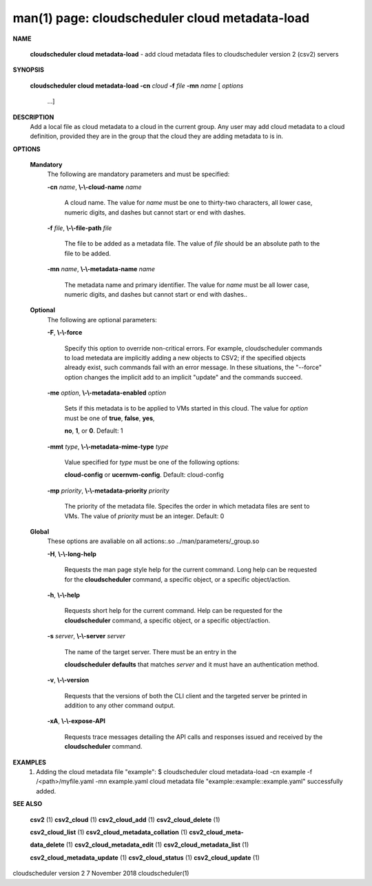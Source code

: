 .. File generated by /hepuser/crlb/Git/cloudscheduler/utilities/cli_doc_to_rst - DO NOT EDIT
..
.. To modify the contents of this file:
..   1. edit the man page file(s) ".../cloudscheduler/cli/man/csv2_cloud_metadata-load.1"
..   2. run the utility ".../cloudscheduler/utilities/cli_doc_to_rst"
..

man(1) page: cloudscheduler cloud metadata-load
===============================================

 
 
 

**NAME**
       
       **cloudscheduler cloud metadata-load**
       - add cloud metadata files to
       cloudscheduler version 2 (csv2) servers
 

**SYNOPSIS**
       
       **cloudscheduler cloud metadata-load -cn**
       *cloud*
       **-f**
       *file*
       **-mn**
       *name*
       [
       *options*
                      ...]
 

**DESCRIPTION**
       Add  a  local  file  as cloud metadata to a cloud in the current group.
       Any user may add cloud metadata to a cloud  definition,  provided  they
       are in the group that the cloud they are adding metadata to is in.
 

**OPTIONS**
   
   **Mandatory**
       The following are mandatory parameters and must be specified:
 
       
       **-cn**
       *name*,
       **\\-\\-cloud-name**
       *name*
              A  cloud  name.   The  value  for 
              *name*
              must be one to thirty-two
              characters, all lower case, numeric digits, and dashes but  
              cannot start or end with dashes.
 
       
       **-f**
       *file*,
       **\\-\\-file-path**
       *file*
              The  file  to  be  added  as a metadata file.  The value of 
              *file*
              should be an absolute path to the file to be added.
 
       
       **-mn**
       *name*,
       **\\-\\-metadata-name**
       *name*
              The metadata name and primary identifier.  The  value  for  
              *name*
              must  be  all  lower case, numeric digits, and dashes but cannot
              start or end with dashes..
 
   
   **Optional**
       The following are optional parameters:
 
       
       **-F**,
       **\\-\\-force**
              Specify this option to override non-critical errors.  For  
              example,  cloudscheduler  commands  to  load metedata are implicitly
              adding a new objects to CSV2; if the specified  objects  already
              exist, such commands fail with an error message.  In these 
              situations, the "--force" option changes  the  implicit  add  to  an
              implicit "update" and the commands succeed.
 
       
       **-me**
       *option*,
       **\\-\\-metadata-enabled**
       *option*
              Sets  if  this  metadata is to be applied to VMs started in this
              cloud.  The value for 
              *option*
              must be one of
              **true**,
              **false**,
              **yes**,
              
              **no**,
              **1**,
              or
              **0**.
              Default: 1
 
       
       **-mmt**
       *type*,
       **\\-\\-metadata-mime-type**
       *type*
              Value  specified  for 
              *type*
              must be one of the following options:
              
              **cloud-config**
              or
              **ucernvm-config**.
              Default: cloud-config
 
       
       **-mp**
       *priority*,
       **\\-\\-metadata-priority**
       *priority*
              The priority of the metadata file.  Specifes the order in  which
              metadata  files  are sent to VMs.  The value of 
              *priority*
              must be
              an integer.  Default: 0
 
   
   **Global**
       These  options  are  avaliable  on   all   actions:.so   
       ../man/parameters/_group.so
 
       
       **-H**,
       **\\-\\-long-help**
              Requests  the man page style help for the current command.  Long
              help can be requested for the 
              **cloudscheduler**
              command, a specific
              object, or a specific object/action.
 
       
       **-h**,
       **\\-\\-help**
              Requests  short  help  for  the  current  command.   Help can be
              requested for the 
              **cloudscheduler**
              command, a specific object,  or
              a specific object/action.
 
       
       **-s**
       *server*,
       **\\-\\-server**
       *server*
              The  name  of  the target server.  There must be an entry in the
              
              **cloudscheduler defaults**
              that matches
              *server*
              and it must have  an
              authentication method.
 
       
       **-v**,
       **\\-\\-version**
              Requests  that  the versions of both the CLI client and the 
              targeted server be printed in addition to any other command output.
 
       
       **-xA**,
       **\\-\\-expose-API**
              Requests trace messages detailing the API  calls  and  responses
              issued and received by the 
              **cloudscheduler**
              command.
 

**EXAMPLES**
       1.     Adding the cloud metadata file "example":
              $ cloudscheduler cloud metadata-load -cn example -f /<path>/myfile.yaml -mn example.yaml
              cloud metadata file "example::example::example.yaml" successfully added.
 

**SEE ALSO**
       
       **csv2**
       (1)
       **csv2_cloud**
       (1)
       **csv2_cloud_add**
       (1)
       **csv2_cloud_delete**
       (1)
       
       **csv2_cloud_list**
       (1)
       **csv2_cloud_metadata_collation**
       (1)
       **csv2_cloud_meta-**
       
       **data_delete**
       (1)
       **csv2_cloud_metadata_edit**
       (1)
       **csv2_cloud_metadata_list**
       (1)
       
       **csv2_cloud_metadata_update**
       (1)
       **csv2_cloud_status**
       (1)
       **csv2_cloud_update**
       (1)
 
 
 
cloudscheduler version 2        7 November 2018              cloudscheduler(1)
 
